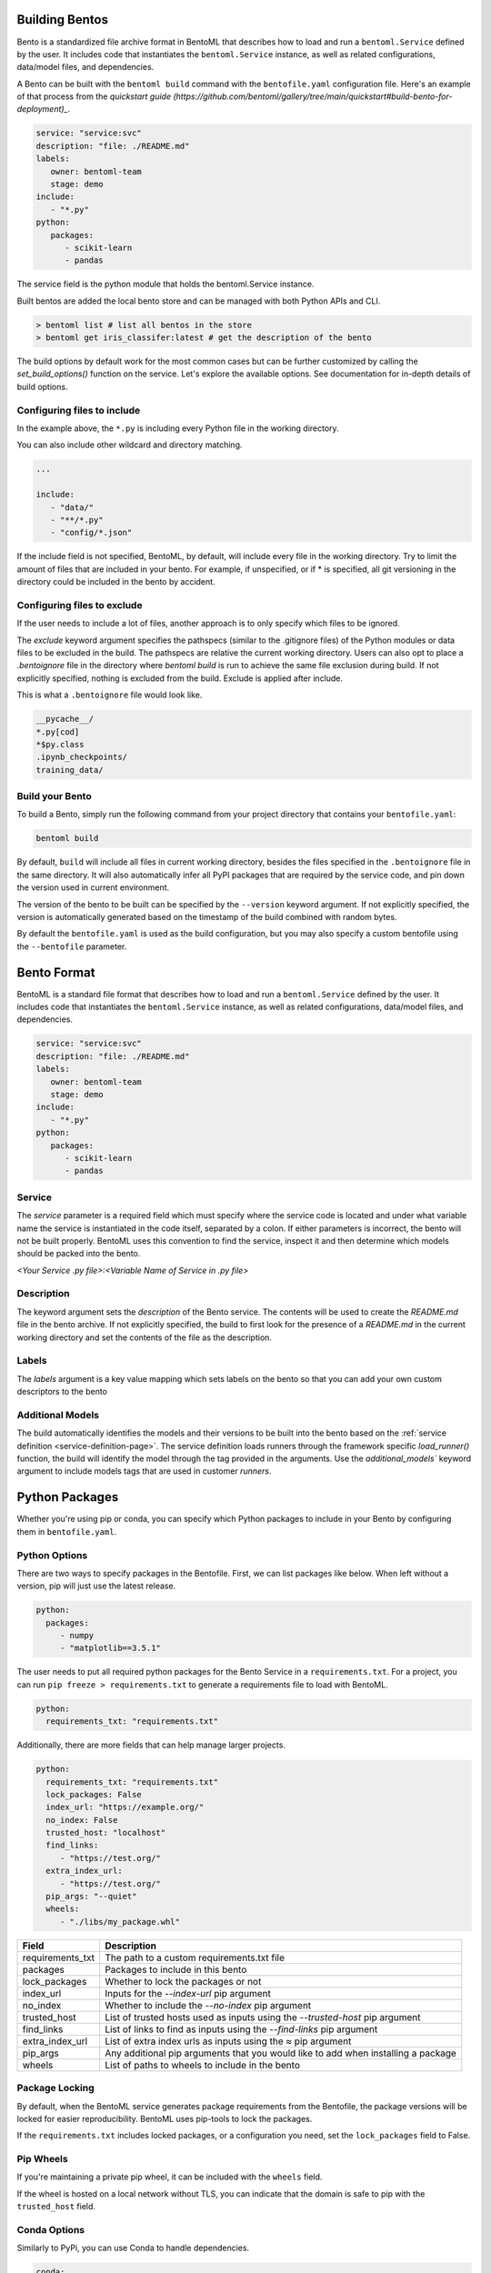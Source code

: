 .. _building-bentos-page:

Building Bentos
===============

Bento is a standardized file archive format in BentoML that describes
how to load and run a ``bentoml.Service`` defined by the user. It
includes code that instantiates the ``bentoml.Service`` instance, as
well as related configurations, data/model files, and dependencies.

A Bento can be built with the ``bentoml build`` command with the
``bentofile.yaml`` configuration file. Here's an example of that
process from the `quickstart guide (https://github.com/bentoml/gallery/tree/main/quickstart#build-bento-for-deployment)_`.

.. code:: yaml

   service: "service:svc"
   description: "file: ./README.md"
   labels:
      owner: bentoml-team
      stage: demo
   include:
      - "*.py"
   python:
      packages:
         - scikit-learn
         - pandas

The service field is the python module that holds the bentoml.Service
instance.

Built bentos are added the local bento store and can be managed with both Python APIs and CLI.

.. code-block:: bash

    > bentoml list # list all bentos in the store
    > bentoml get iris_classifer:latest # get the description of the bento

The build options by default work for the most common cases but can be further customized by calling
the `set_build_options()` function on the service. Let's explore the available options. See documentation
for in-depth details of build options.


Configuring files to include
----------------------------

In the example above, the ``*.py`` is including every Python file in
the working directory.

You can also include other wildcard and directory matching.

.. code:: yaml

   ...

   include:
      - "data/"
      - "**/*.py"
      - "config/*.json"

If the include field is not specified, BentoML, by default, will include
every file in the working directory. Try to limit the amount of files that
are included in your bento. For example, if unspecified, or if * is
specified, all git versioning in the directory could be included in the
bento by accident.

Configuring files to exclude
----------------------------

If the user needs to include a lot of files, another approach is to
only specify which files to be ignored.

The `exclude` keyword argument specifies the pathspecs (similar to the
.gitignore files) of the Python modules or data files to be excluded in the
build. The pathspecs are relative the current working directory. Users can
also opt to place a `.bentoignore` file in the directory where `bentoml build`
is run to achieve the same file exclusion during build. If not explicitly
specified, nothing is excluded from the build. Exclude is applied after
include.

This is what a ``.bentoignore`` file would look like.

.. code:: bash

   __pycache__/
   *.py[cod]
   *$py.class
   .ipynb_checkpoints/
   training_data/

Build your Bento
----------------

To build a Bento, simply run the following command from your project
directory that contains your ``bentofile.yaml``:

.. code:: bash

   bentoml build

By default, ``build`` will include all files in current working
directory, besides the files specified in the ``.bentoignore`` file in
the same directory. It will also automatically infer all PyPI packages
that are required by the service code, and pin down the version used
in current environment.

The version of the bento to be built can be specified by the ``--version`` keyword argument. If not explicitly
specified, the version is automatically generated based on the timestamp of the build combined with random bytes.

By default the ``bentofile.yaml`` is used as the build configuration, but you may also specify a custom bentofile
using the ``--bentofile`` parameter.


Bento Format
============

BentoML is a standard file format that describes how to load and run
a ``bentoml.Service`` defined by the user. It includes code that
instantiates the ``bentoml.Service`` instance, as well as related
configurations, data/model files, and dependencies.

.. code:: yaml

   service: "service:svc"
   description: "file: ./README.md"
   labels:
      owner: bentoml-team
      stage: demo
   include:
      - "*.py"
   python:
      packages:
         - scikit-learn
         - pandas

Service
-------

The `service` parameter is a required field which must specify where the service code is located and under what variable
name the service is instantiated in the code itself, separated by a colon. If either parameters is incorrect, the bento will
not be built properly. BentoML uses this convention to find the service, inspect it and then determine which models should be
packed into the bento.

`<Your Service .py file>:<Variable Name of Service in .py file>`

Description
-----------

The keyword argument sets the `description` of the Bento service. The contents will be used to create the
`README.md` file in the bento archive. If not explicitly specified, the build to first look for the
presence of a `README.md` in the current working directory and set the contents of the file as the
description.

Labels
------
The `labels` argument is a key value mapping which sets labels on the bento so that you can add your own custom descriptors to the bento

Additional Models
-----------------

The build automatically identifies the models and their versions to be built into the bento based on the
:ref:`service definition <service-definition-page>`. The service definition loads runners through
the framework specific `load_runner()` function, the build will identify the model through the tag
provided in the arguments. Use the `additional_models`` keyword argument to include models tags that
are used in customer `runners`.


Python Packages
===============

Whether you're using pip or conda, you can specify which Python packages
to include in your Bento by configuring them in ``bentofile.yaml``.

Python Options
--------------

There are two ways to specify packages in the Bentofile. First,
we can list packages like below. When left without a version,
pip will just use the latest release.

.. code:: yaml

   python:
     packages:
        - numpy
        - "matplotlib==3.5.1"

The user needs to put all required python packages for the Bento Service in a
``requirements.txt``. For a project, you can run ``pip freeze > requirements.txt``
to generate a requirements file to load with BentoML.

.. code:: yaml

   python:
     requirements_txt: "requirements.txt"

Additionally, there are more fields that can help manage larger projects.

.. code:: yaml

   python:
     requirements_txt: "requirements.txt"
     lock_packages: False
     index_url: "https://example.org/"
     no_index: False
     trusted_host: "localhost"
     find_links:
        - "https://test.org/"
     extra_index_url:
        - "https://test.org/"
     pip_args: "--quiet"
     wheels:
        - "./libs/my_package.whl"

+-------------------+------------------------------------------------------------------------------------+
| Field             | Description                                                                        |
+===================+====================================================================================+
| requirements_txt  | The path to a custom requirements.txt file                                         |
+-------------------+------------------------------------------------------------------------------------+
| packages          | Packages to include in this bento                                                  |
+-------------------+------------------------------------------------------------------------------------+
| lock_packages     | Whether to lock the packages or not                                                |
+-------------------+------------------------------------------------------------------------------------+
| index_url         | Inputs for the `--index-url` pip argument                                          |
+-------------------+------------------------------------------------------------------------------------+
| no_index          | Whether to include the `--no-index` pip argument                                   |
+-------------------+------------------------------------------------------------------------------------+
| trusted_host      | List of trusted hosts used as inputs using the `--trusted-host` pip argument       |
+-------------------+------------------------------------------------------------------------------------+
| find_links        | List of links to find as inputs using the `--find-links` pip argument              |
+-------------------+------------------------------------------------------------------------------------+
| extra_index_url   | List of extra index urls as inputs using the `≈` pip argument                      |
+-------------------+------------------------------------------------------------------------------------+
| pip_args          | Any additional pip arguments that you would like to add when installing a package  |
+-------------------+------------------------------------------------------------------------------------+
| wheels            | List of paths to wheels to include in the bento                                    |
+-------------------+------------------------------------------------------------------------------------+


Package Locking
---------------

By default, when the BentoML service generates package requirements
from the Bentofile, the package versions will be locked for easier
reproducibility. BentoML uses pip-tools to lock the packages.

If the ``requirements.txt`` includes locked packages, or a configuration
you need, set the ``lock_packages`` field to False.

Pip Wheels
----------

If you're maintaining a private pip wheel, it can be included
with the ``wheels`` field.

If the wheel is hosted on a local network without TLS, you can indicate
that the domain is safe to pip with the ``trusted_host`` field.

Conda Options
-------------

Similarly to PyPi, you can use Conda to handle dependencies.

.. code:: yaml

   conda:
     dependencies:
        - "scikit-learn==1.2.0"
        - numpy
        - nltk
     channels:
        - "conda-forge"

Here, we need the conda-forge repository to install numpy with conda.
The ``channels`` field let's us specify that to the BentoML service.

In a preexisting environment, running ``conda export`` will generate
an ``environment.yml`` file to be included in the ``environment_yml``
field.

.. code:: yaml

   conda:
     environment_yml: "environment.yml"

Conda Fields
^^^^^^^^^^^^
+------------------+----------------------------------------------------------------------------------------------------------------------------------+
| Field            | Description                                                                                                                      |
+==================+==================================================================================================================================+
| environment_yml  | Path to a conda environment file to copy into the bento. If specified, this file will overwrite any additional option specified  |
+------------------+----------------------------------------------------------------------------------------------------------------------------------+
| channels         | Custom conda channels to use. If not specified will use "defaults"                                                               |
+------------------+----------------------------------------------------------------------------------------------------------------------------------+
| dependencies     | Custom conda dependencies to include in the environment                                                                          |
+------------------+----------------------------------------------------------------------------------------------------------------------------------+
| pip              | The specific "pip" conda dependencies to include                                                                                 |
+------------------+----------------------------------------------------------------------------------------------------------------------------------+



Docker Options
--------------

BentoML makes it easy to deploy a Bento to a Docker container.

Here's a basic Docker options configuration.

.. code:: yaml

   docker:
     distro: debian
     gpu: True
     python_version: "3.8.9"
     setup_script: "setup.sh"

For the ``distro`` options, you can choose from 5.

- debian
- amazonlinux2
- alpine
- ubi8
- ubi7

This config can be explored from `BentoML's Docker page <https://hub.docker.com/r/bentoml/bento-server>`_.

The `gpu` field instructs BentoML to select a Docker base
image that contains NVIDIA drivers and cuDNN library.

For further Docker development, you can also use a ``setup_script``
for the container. This script will run during the ``docker build``
process, as Docker containerizes the image.

For example, with NLP projects you can preinstall NLTK data with:

.. code:: shell
   # ``setup.sh``
   python -m nltk.downloader all

Docker Fields
^^^^^^^^^^^^
+-----------------+--------------------------------------------------------------------------------------------------------------------+
| Field           | Description                                                                                                        |
+=================+====================================================================================================================+
| distro          | Configure the particular os distribution on the Docker image ["debian", "amazonlinux2", "alpine", "ubi8", "ubi7"]  |
+-----------------+--------------------------------------------------------------------------------------------------------------------+
| python_version  | Specify which python to include on the Docker image ["3.7", "3.8", "3.9"]                                          |
+-----------------+--------------------------------------------------------------------------------------------------------------------+
| gpu             | Determine if your container will have a gpu. This is not compatible with certain distros                           |
+-----------------+--------------------------------------------------------------------------------------------------------------------+
| devel           | If you want to use the latest main branch from the BentoML repo in your bento                                      |
+-----------------+--------------------------------------------------------------------------------------------------------------------+
| setup_script    | Is a python or shell script that executes during docker build time                                                 |
+-----------------+--------------------------------------------------------------------------------------------------------------------+
| base_image      | Is a user-provided custom docker base image. This will override all other custom attributes of the image           |
+-----------------+--------------------------------------------------------------------------------------------------------------------+


Conclusion
----------

The ``bentofile.yaml`` is essential when generating a Bento,
and can be as simple or in-depth as you need. All configuration
can be included in the single file, or split with other smaller
requirements files.
